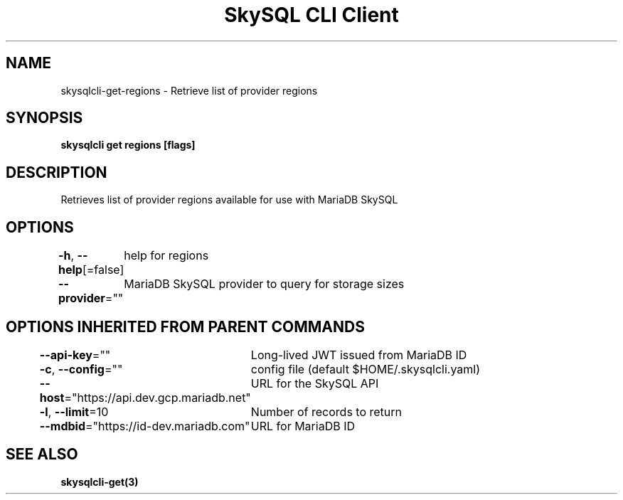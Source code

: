 .nh
.TH "SkySQL CLI Client" "3" "Jan 2022" "MariaDB Corporation" ""

.SH NAME
.PP
skysqlcli\-get\-regions \- Retrieve list of provider regions


.SH SYNOPSIS
.PP
\fBskysqlcli get regions [flags]\fP


.SH DESCRIPTION
.PP
Retrieves list of provider regions available for use with MariaDB SkySQL


.SH OPTIONS
.PP
\fB\-h\fP, \fB\-\-help\fP[=false]
	help for regions

.PP
\fB\-\-provider\fP=""
	MariaDB SkySQL provider to query for storage sizes


.SH OPTIONS INHERITED FROM PARENT COMMANDS
.PP
\fB\-\-api\-key\fP=""
	Long\-lived JWT issued from MariaDB ID

.PP
\fB\-c\fP, \fB\-\-config\fP=""
	config file (default $HOME/.skysqlcli.yaml)

.PP
\fB\-\-host\fP="https://api.dev.gcp.mariadb.net"
	URL for the SkySQL API

.PP
\fB\-l\fP, \fB\-\-limit\fP=10
	Number of records to return

.PP
\fB\-\-mdbid\fP="https://id\-dev.mariadb.com"
	URL for MariaDB ID


.SH SEE ALSO
.PP
\fBskysqlcli\-get(3)\fP
